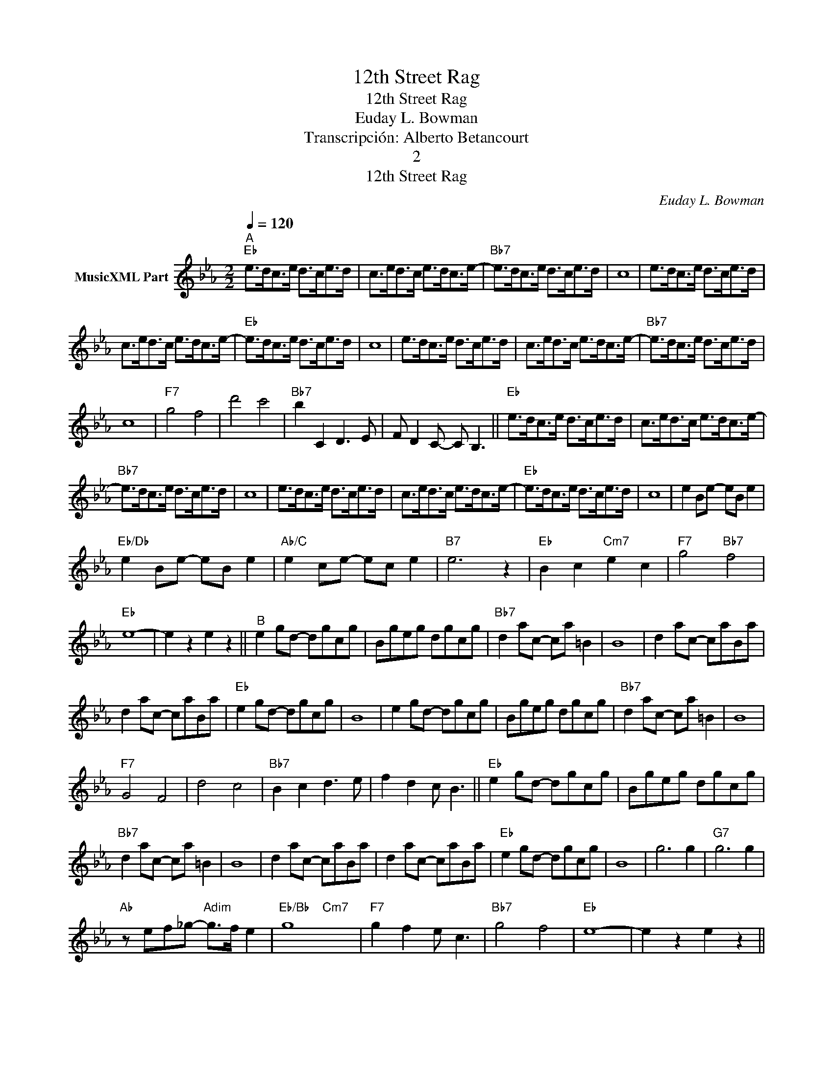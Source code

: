 X:1
T:12th Street Rag
T:12th Street Rag
T:Euday L. Bowman
T:Transcripción: Alberto Betancourt
T:2
T:12th Street Rag
C:Euday L. Bowman
Z:All Rights Reserved
%%score ( 1 2 )
L:1/8
Q:1/4=120
M:2/2
K:Eb
V:1 treble nm="MusicXML Part"
%%MIDI program 0
%%MIDI control 7 102
%%MIDI control 10 64
V:2 treble 
%%MIDI channel 1
%%MIDI program 0
%%MIDI control 7 102
%%MIDI control 10 64
L:1/4
V:1
"^A""Eb" e>dc>e d>ce>d | c>ed>c e>dc>e- |"Bb7" e>dc>e d>ce>d | c8 | e>dc>e d>ce>d | %5
 c>ed>c e>dc>e- |"Eb" e>dc>e d>ce>d | c8 | e>dc>e d>ce>d | c>ed>c e>dc>e- |"Bb7" e>dc>e d>ce>d | %11
 c8 |"F7" g4 f4 | d'4 c'4 |"Bb7" b2 C2 D3 E | F D2 C- C B,3 ||"Eb" e>dc>e d>ce>d | c>ed>c e>dc>e- | %18
"Bb7" e>dc>e d>ce>d | c8 | e>dc>e d>ce>d | c>ed>c e>dc>e- |"Eb" e>dc>e d>ce>d | c8 | e2 Be- eB e2 | %25
"Eb/Db" e2 Be- eB e2 |"Ab/C" e2 ce- ec e2 |"B7" e6 z2 |"Eb" B2 c2"Cm7" e2 c2 |"F7" g4"Bb7" f4 | %30
"Eb" e8- | e2 z2 e2 z2 ||"^B" e2 gd- dgcg | Bgeg dgcg |"Bb7" d2 ac- ca =B2 | B8 | d2 ac- caBa | %37
 d2 ac- caBa |"Eb" e2 gd- dgcg | B8 | e2 gd- dgcg | Bgeg dgcg |"Bb7" d2 ac- ca =B2 | B8 | %44
"F7" G4 F4 | d4 c4 |"Bb7" B2 c2 d3 e | f2 d2 c B3 ||"Eb" e2 gd- dgcg | Bgeg dgcg | %50
"Bb7" d2 ac- ca =B2 | B8 | d2 ac- caBa | d2 ac- caBa |"Eb" e2 gd- dgcg | B8 | g6 g2 |"G7" g6 g2 | %58
"Ab" z ef_g-"Adim" g>f e2 |"Eb/Bb" g8 |"F7" g2 f2 e c3 |"Bb7" g4 f4 |"Eb" e8- | e2 z2 e2 z2 || %64
"Bb7" b=abc' b2 z2 | B=ABc B2 z2 | B>B=B>B c>c^c>c | d2 z2 b2 z2 ||"^C""Eb" =B>cb>B c>bB>c | %69
 b>=Bc>b B>c b2 |"Bb7" =B>cb>B c>bB>c | c'8 | =B>cb>B c>bB>c | b>=Bc>b B>c b2 | %74
"Eb" =B>cb>B c>bB>c | c'8 | =B>cb>B c>bB>c | b>=Bc>b B>c b2 |"Bb7" =B>cb>B c>bB>c | c'8 | %80
"F7" g4 f4 | =a4 g4 |"Bb7" b B2 A A>aF>f | B>b=B>=b c>c'd>d' ||"Eb" =B>cb>B c>bB>c | %85
 b>=Bc>b B>c b2 |"Bb7" =B>cb>B c>bB>c | c'8 | =B>cb>B c>bB>c | b>=Bc>b B>c b2 | %90
"Eb" =B>cb>B c>bB>c | c'8 | e2 Be- eB e2 |"Eb/Db" e2 Be- eB e2 |"Ab/C" e2 ce- ec d2 |"B7" e6 z2 | %96
"Eb/Bb" b4"Cm7" c'>bg>e |"F7" g4"Bb7" f4 |"Eb" e2 cB- BG F2 | E2 z2 e z z2 |] %100
V:2
 x4 | x4 | x4 | x4 | x4 | x4 | x4 | x4 | x4 | x4 | x4 | x4 | x4 | x4 | x4 | x4 || x4 | x4 | x4 | %19
 x4 | x4 | x4 | x4 | x4 | x4 | x4 | x4 | x4 | x4 | x4 | x4 | x4 || x4 | x4 | x4 | x4 | x4 | x4 | %38
 x4 | x4 | x4 | x4 | x4 | x4 | x4 | x4 | x4 | x4 || x4 | x4 | x4 | x4 | x4 | x4 | x4 | x4 | x4 | %57
 x4 | x4 | x2"Cm7" x2 | x4 | x4 | x4 | x4 || x4 | x4 | x4 | x4 || x4 | x4 | x4 | x4 | x4 | x4 | %74
 x4 | x4 | x4 | x4 | x4 | x4 | x4 | x4 | x4 | x4 || x4 | x4 | x4 | x4 | x4 | x4 | x4 | x4 | x4 | %93
 x4 | x4 | x4 | x4 | x4 | x4 | x4 |] %100

